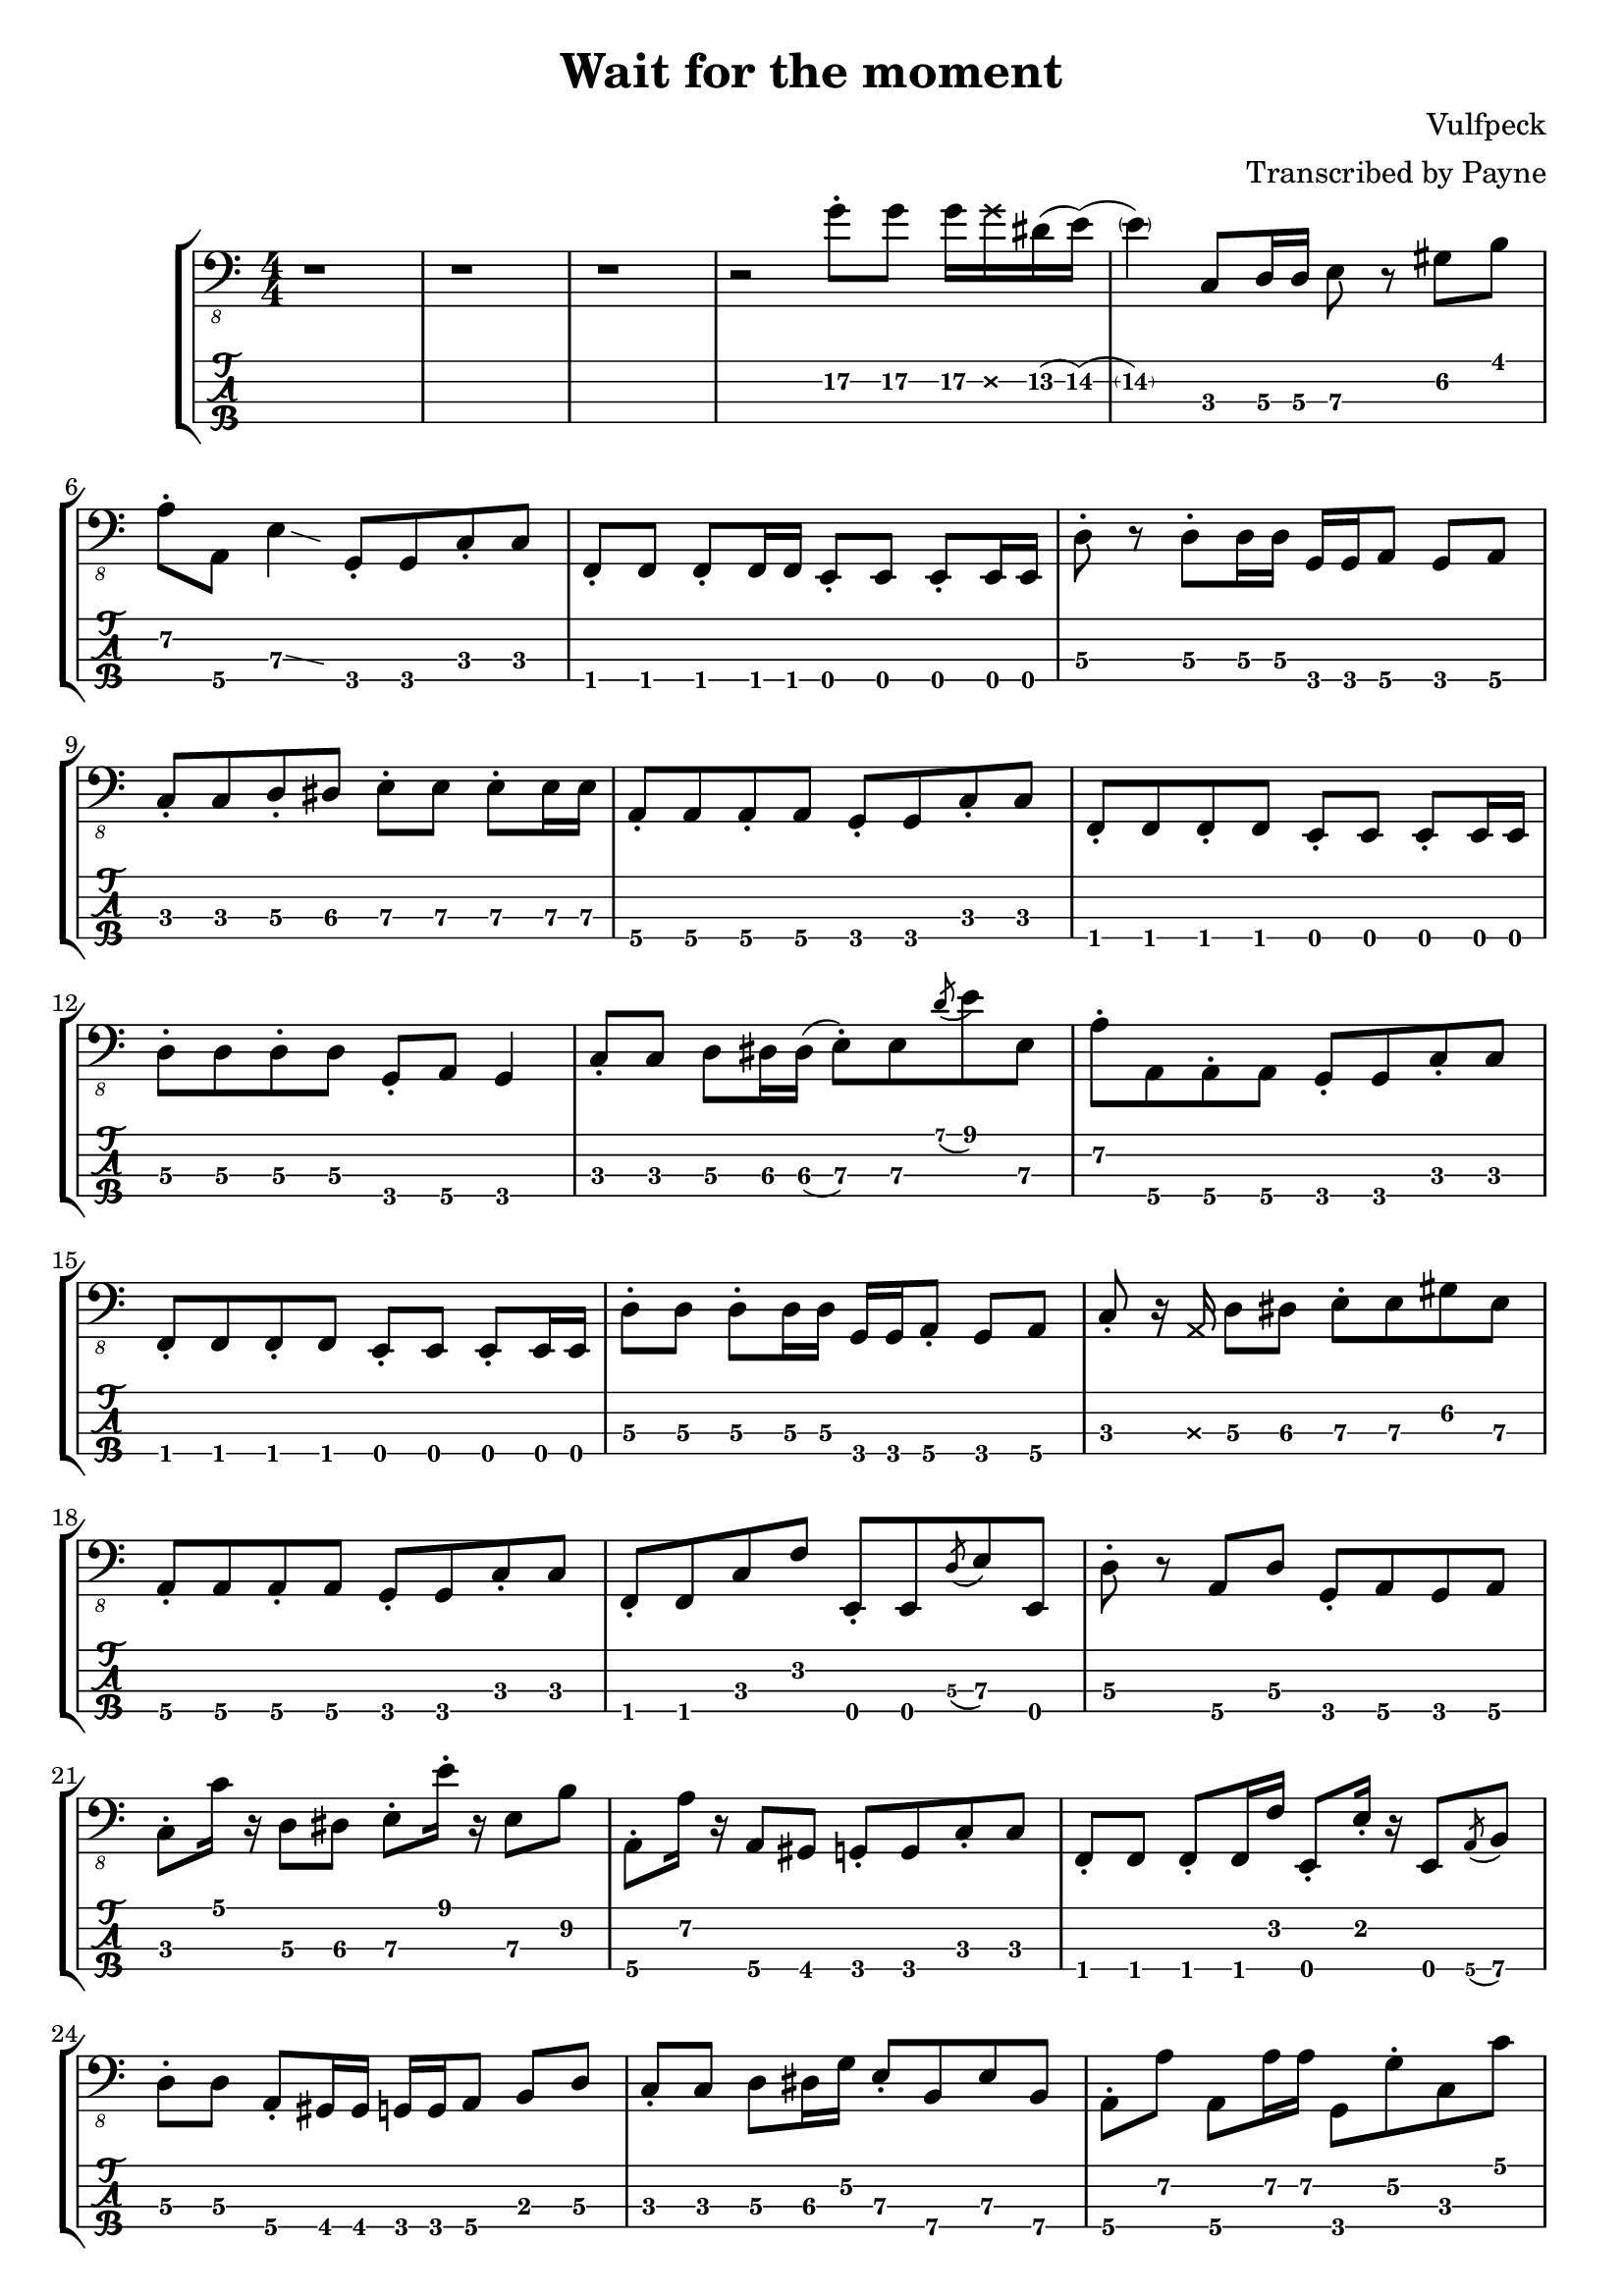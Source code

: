 % LilyBin
\version "2.18.2"

\header {
  title = "Wait for the moment"
  composer = "Vulfpeck"
  arranger = "Transcribed by Payne"
}
rhythm = {
  % 1-4 
  r1 r r r2 g8-.\2 g\2 g16\2 \deadNote g\2 dis\2(e\2) 
  % 5
  (\parenthesize e4\2) c,8\3 d16\3 d\3 e8\3 r gis\2 b\1 
  % 6 
  a-.\2 a,\4 e'4\3 \glissando{\hideNotes \grace c4}\unHideNotes
  g8-.\4 g\4 c8-.\3 c\3 
  f,-.\4 f f-. f16 f e8-. e e-. e16 e |
  d'8-.\3 r d8-.\3 d16\3 d\3 g,\4 g\4 a8\4 g\4 a\4 |
  c-.\3 c\3 d-.\3 dis\3 e-.\3 e\3 e-.\3 e16\3 e\3 |
  a,8-.\4 a\4 a-.\4 a\4 g-.\4 g\4 c-.\3 c\3 |
  f,-.\4 f\4 f-.\4 f\4 e-.\4 e\4 e-.\4 e16\4 e\4 |
  d'8-.\3 d\3 d-.\3 d\3 g,-.\4 a\4 g4\4 |
  c8-.\3 c\3 d\3 dis16\3 dis\3(e8-.\3) e\3 \acciaccatura d'8\1 e\1 e,\3 |
  a-.\2 a,\4 a-.\4 a\4 g-.\4 g\4 c-.\3 c\3 |
  f,-.\4 f\4 f-.\4 f\4 e-.\4 e\4 e-.\4 e16\4 e\4 |
  d'8-.\3 d\3 d-.\3 d16\3 d\3 g,\4 g\4 a8-.\4 g\4 a\4 | 
  c-.\3 r16 \deadNote a16\3 d8\3 dis\3 e-.\3 e\3 gis\2 e\3 
  a,-.\4 a\4 a-.\4 a\4 g-.\4 g\4 c-.\3 c\3 |
  f,-.\4 f\4 c'\3 f\2 e,-.\4 e\4 \acciaccatura d'8\3 e\3 e,\4 |
  d'-.\3 r a\4 d\3 g,-.\4 a\4 g\4 a\4 |
  %C
  c-.\3 c'16\1 r d,8\3 dis\3 e-.\3 e'16-.\1 r e,8\3 b'\2 |
  %A
  a,-.\4 a'16\2 r a,8\4 gis\4 g-.\4 g\4 c-.\3 c\3 |
  %F
  f,-.\4 f\4 f-.\4 f16\4 f'\2 e,8-.\4 e'16-.\2 r e,8\4 \acciaccatura a8\4 b\4 |
  %D
  d8-.\3 d\3 a-.\4 gis16\4 gis\4 g\4 g\4 a8\4 b\3 d\3 |
  c-.\3 c\3 d8\3 dis16\3 g\2 e8-.\3 b\4 e\3 b\4 |
  a-.\4 a'\2 a,8\4 a'16\2 a16\2 g,8\4 g'-.\2 c,\3 c'\1 |
  f,,-.\4 f\4 \acciaccatura g8\4 a\4 g\4 e-.\4 e\4 \glissando e'\3 e,\4 |
  d'\3 e\2 f\2 fis\2 g2\2 |
  c,8-.\3 r d-.\3 dis\3 e-.\3 r gis8.\2 b16\1 
  a8-.\2 a,\4 e'4\3\glissando{\hideNotes \grace c4}\unHideNotes
  g16\4 g\4 g'8-.\2 c,8\3 c'\1 |
  f,,8\4 r f'\2 f,\4 \acciaccatura dis'8\3 e\3 e,\4 c'\3 cis\3 |
  d\3 r d'4\1\glissando{\hideNotes \grace c4}\unHideNotes 
  g,16\4 g\4 g8\4 g16\4 g\4 g8\4 |
  c\3 g-.\4 c-.\3 d-.\3 e8-.\3 r b'8.\2 e16\1 |
  a,8.\2 e'16\1 r gis,\2 \deadNote d\2 gis\2 g8\2 \deadNote d16\2 r c8\3
  g8\4\glissando{\hideNotes \grace e8}\unHideNotes | 
  f8-.\4 r c'\3 f,\4 \glissando e'\3 e,\4 r8. \deadNote a16\3 |
  d8\3 a-.\4 d\3 a-.\4 g-.\4  a-.\4 g\4 a\4 |
  c-.\3 c'16\1 r d,8\3 dis\3 e\3 r16 e'16\1 e,8\3 \acciaccatura a\2 b\2 |
  a8-.\2 a,\4 gis'\2 gis,\4 g\4 r c\3 g\4 |
  f-.\4 f\4 f-.\4 f16\4 f\4 e8-.\4 e\4 \glissando e'\3 c\3 |
  d16->\3 d->\3 r8 r4 r g4\3 
  \glissando c,8-.\3 r \stemUp d\3 dis\3 \stemDown e-.\3 e-.\3 b\4 e\3 |
  \stemUp a,\4 r \acciaccatura gis'\2 a\2 gis\2 g\2 g,\4 c4\3\glissando{\hideNotes \grace a4}\unHideNotes |
  f8-.\4 f f-. f16 f e8-. e e-. e16 e |
  d'8-.\3 gis,16\4(a\4) d4\3 g,8-.\4 g\4 g-.\4 g\4 |
  \stemDown c16\3 c'\1 c,8\3 \stemUp d\3 dis\3 \stemUp e\3(\glissando b\3) \stemUp gis4\4 |
  a8-.\4 r gis-.\4 gis\4 g-.\4 g\4 c-.\3 c\3 |
  f,8-.\4 f f-. f16 f e8-. e e-. e16 e |
  d'16\3 d\3 e,8\4 f\4 fis\4 g16\4 g\4 g8\4 b\3 d\3 |
  %solo
  c16\3 c'\1 r16 \deadNote a16\3 d,8\3 dis16\3 dis\3(e8\3) e'16\1 r b,8\4 e\3 |
  a,16\4 a'-.\2 r8 gis,16\4 gis'-.\2 r \deadNote e,\4 g\4 \deadNote g'\2 r8 c,16\3 c'\1 fis,,8\4 |
  f-.\4 \deadNote e\4 \acciaccatura g8\4 a\4 c\3 e,\4 r16 e'\3 \acciaccatura ais,8\4(\glissando b\4) e,\4 |
  d'16\3 d\3 e8\3 f\3 fis\3 g16\3 g\3 a8\2 b\2 d8\2\glissando{\hideNotes \grace b4\3}\unHideNotes |
  \stemDown c8-.\2 \deadNote d,\2 \glissando d'-.\1 dis-.\1 \stemDown e\1 r \stemDown \acciaccatura a,\2(\glissando b\2) e\1 | 
  r16 \deadNote d,\2 e'\1 a,\2 e'\1 a,\2 gis8\2 g\2 g,\4 \acciaccatura c\3(d\3) g,\4 |
  r f16\4\deadNote e\4 \glissando a8\4 c\3 r e,16\4 e\4 \glissando b'8\4 e\3 |
  r d\3 \acciaccatura c'\1 d\1 d,\3 \stemUp g,16\4 g\4 g8\4 \stemUp g-.\4 r |
  c-.\3 g\4 d'-.\3 dis\3 e\3 r \acciaccatura d'\1 e\1 e,\3\glissando{\hideNotes \grace a,\4}\unHideNotes |
  a-.\4 a\4 \acciaccatura gis'\2 a\2 gis,\4 g-.\4 g\4 c\3 g\4 |
  f-.\4 f'16-.\2 r f,8\4 \glissando c'\3 e,-.\4 e'16\3 r e,8\4 c'16\3 c'\1 |
  d,8\3 d\3 \acciaccatura c'\1 d\1 d,\3 g16\2 a,\3 g8\4 g'16\2 a,\3 g8\4 |
  c-.\3 c'16\1 r d,16\3 d'\1 dis,\3 dis'\1 e,8\3 r16
  \deadNote a,16\3 
  \acciaccatura a'\2 b8\2 
  e,8\3 |
  r a,16\4 a'-.\2 gis,8\4 gis'\2 g,\4 g'\2 c,\3 c'\1 |
  f,,\4 f'-.\2 \acciaccatura g,\4 a\4 c\3 e,\4 e'-.\3 e,\4 c'\3 |
  d\3 \acciaccatura c'\1 d\1 d,\3 a'\2 g\2 g,\4 g'\2 g,\4 |
  c\3 c'16\1 c\1 c,8\3 d8\3 e\3 \glissando b'\2 e4\1 |
  a,8\2 e'-.\1 gis,\2 e'-.\1 g,\2 d-.\3 c\3 g\4\glissando{\hideNotes \grace e\4}\unHideNotes |
  f\4 g-.\4 a4\4\glissando{\hideNotes \grace g4\4}\unHideNotes e8\4 e\4 c'\3 cis\3 |
  d16\3 d\3 r8 d'8\2\glissando{\hideNotes \grace c8\3}\unHideNotes r16 g16\4 b'\1 f,\4 a'\1 e,\4 g'\1 d,\4 f'\1 dis\1
  (e\1) c,\4 g'\3(\glissando a\3) c8\2\glissando{\hideNotes \grace a8\2}\unHideNotes r16 \deadNote a,16\3 \glissando e'8\3 gis-.\2 b\2 e\1 | 
  a,\2(\glissando ais16\2) e'\1 gis,8\2 r16 e'\1 g,8\2 d\3 c\3 g\4 |
  f\4 \glissando a-.\4 c\3 f\2 e\2 e,\4 c'\3 cis\3 |
  d4\3 a4\4 g\4 a\4 |
  c1 \bar "|."
}

\score {
\new StaffGroup<<
  \new Staff \with {
    \omit StringNumber
    }\relative{
    \clef "bass_8"
    \numericTimeSignature
    \time 4/4 
    \rhythm
  }
  \new TabStaff \with {
    stringTunings = #bass-tuning
  }
  \relative{
    %\tabFullNotation
    \rhythm
  }
>>
}